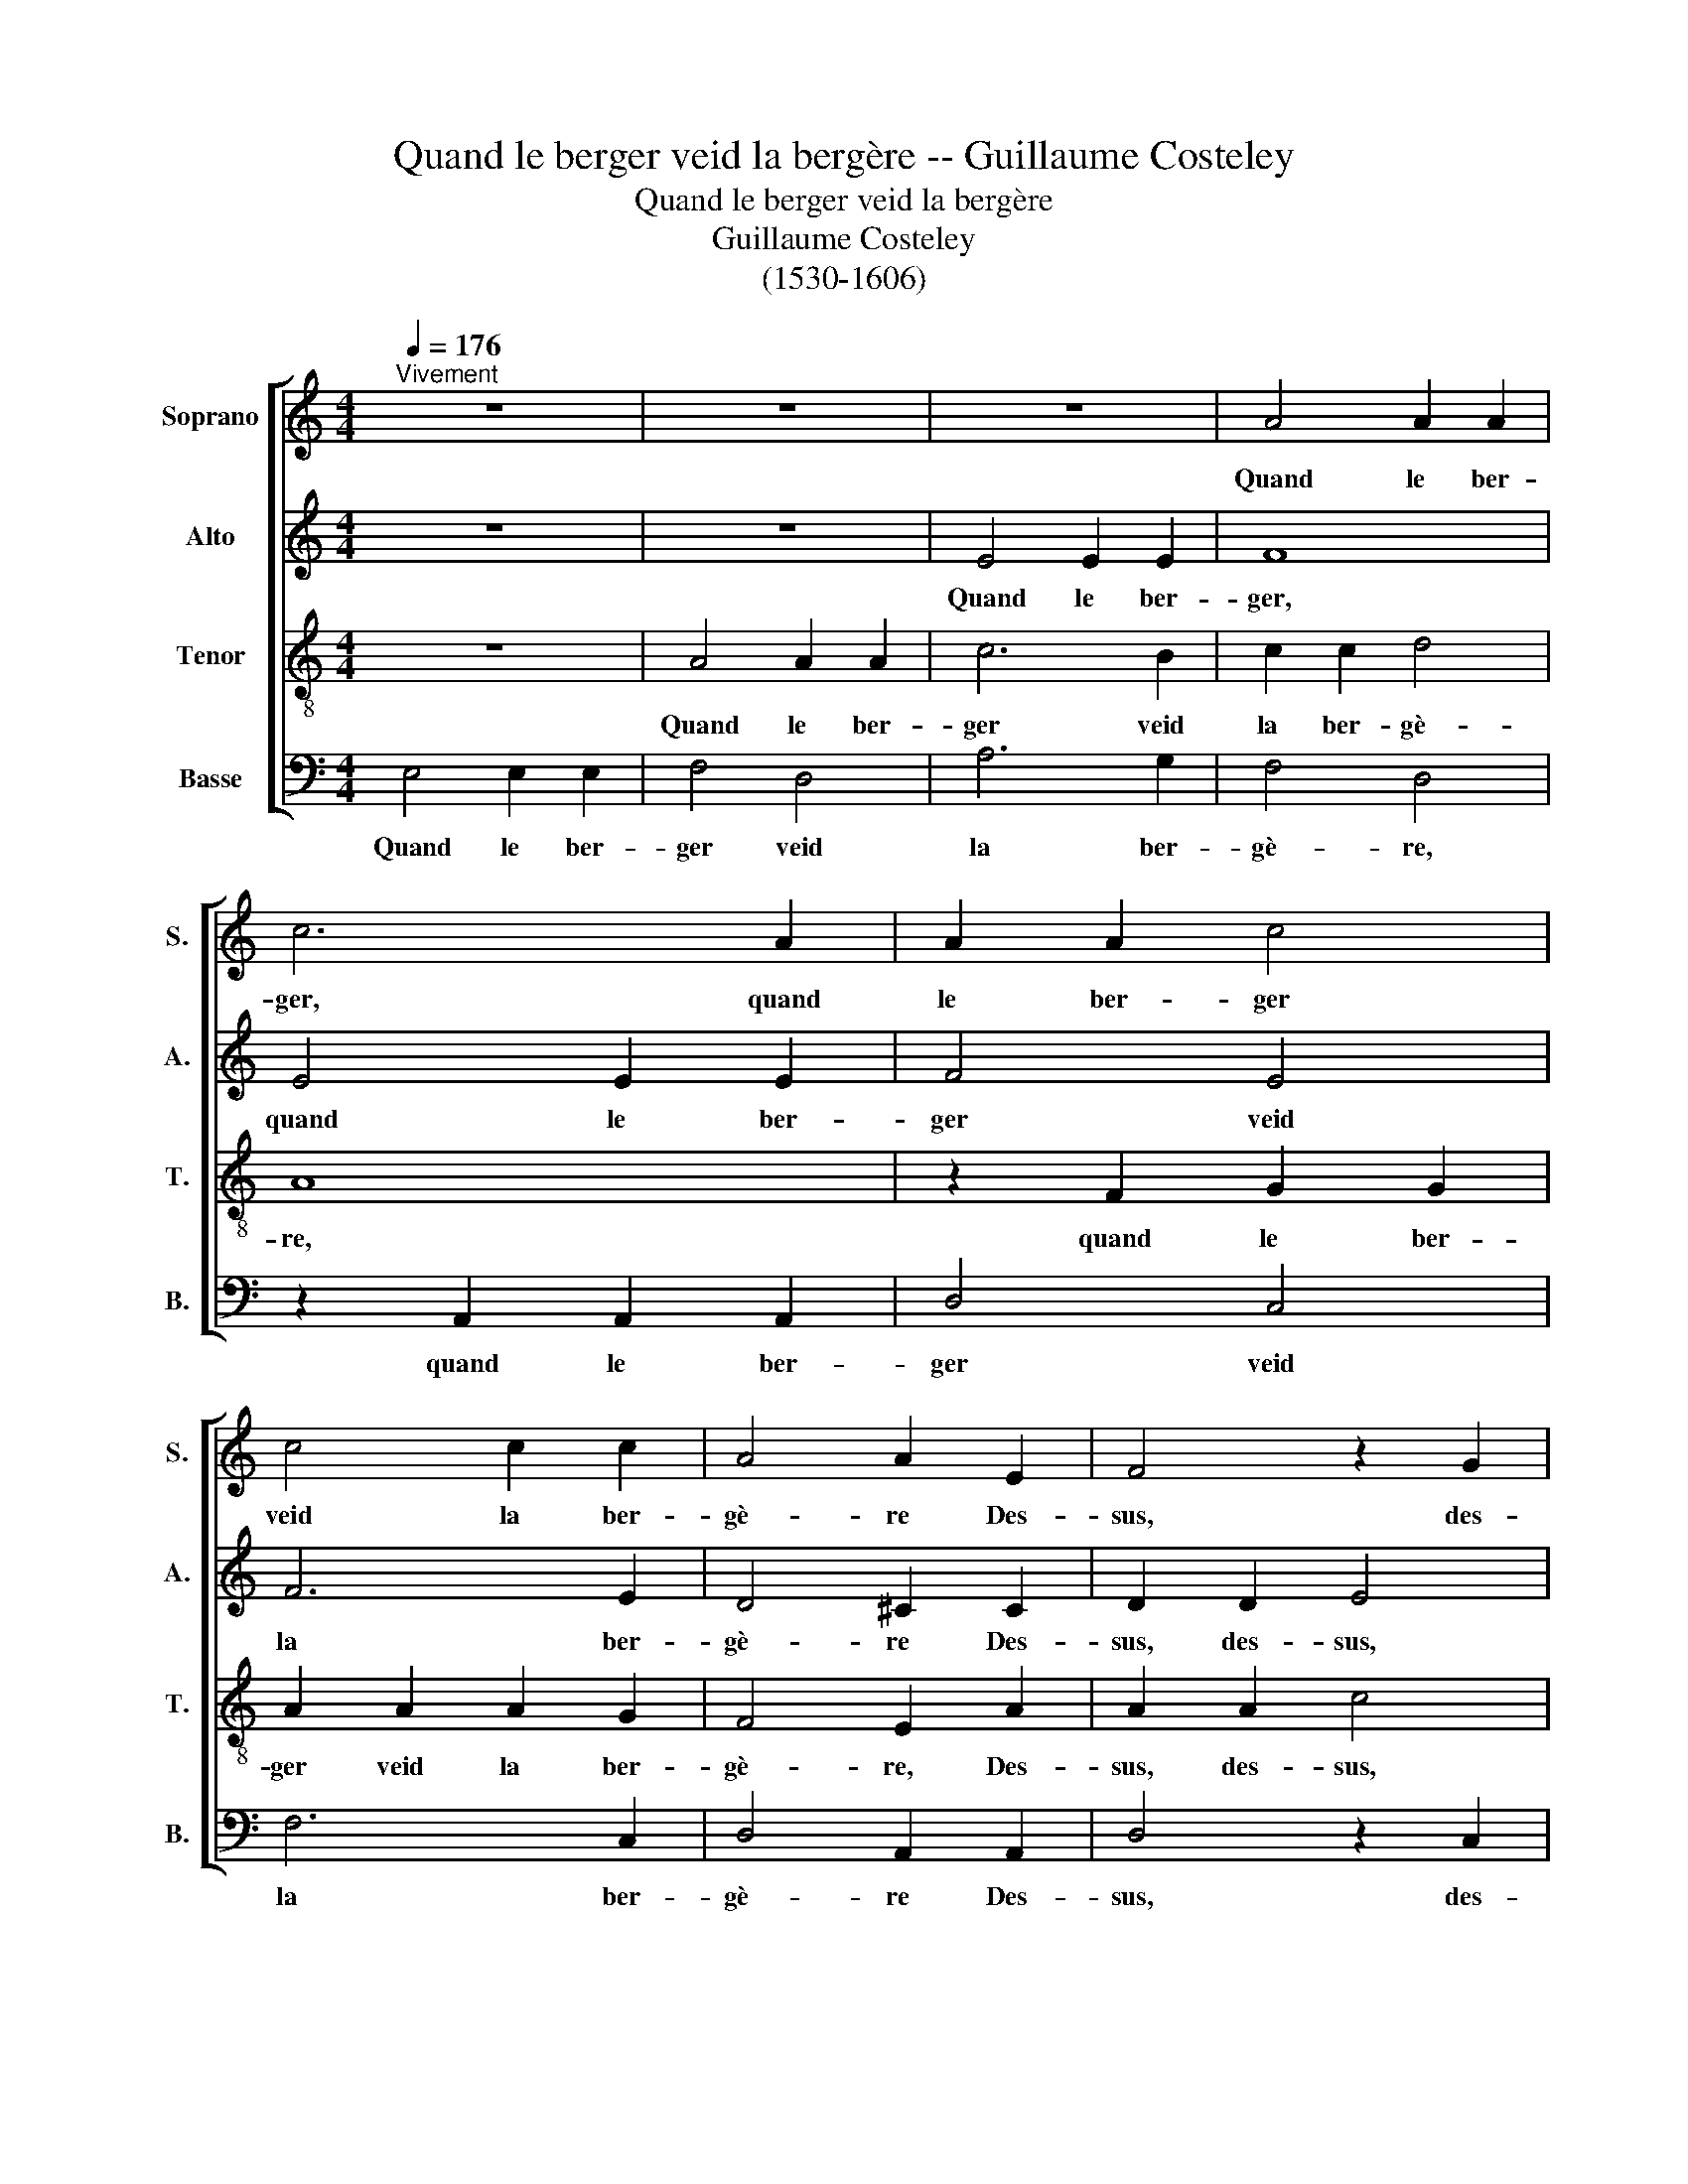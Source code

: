 X:1
T:Quand le berger veid la bergère -- Guillaume Costeley
T:Quand le berger veid la bergère
T:Guillaume Costeley
T:(1530-1606)
%%score [ 1 2 3 4 ]
L:1/8
Q:1/4=176
M:4/4
K:C
V:1 treble nm="Soprano" snm="S."
V:2 treble nm="Alto" snm="A."
V:3 treble-8 nm="Tenor" snm="T."
V:4 bass nm="Basse" snm="B."
V:1
"^Vivement" z8 | z8 | z8 | A4 A2 A2 | c6 A2 | A2 A2 c4 | c4 c2 c2 | A4 A2 E2 | F4 z2 G2 | %9
w: |||Quand~ le~ ber-|ger,~ quand~|le~ ber- ger~|veid~ la~ ber-|gè- re~ Des-|sus,~ des-|
 A4 z2 A2 | c4 z2 c2 | c4 c4 | B4 A4 | A4 ^G4 | A4 A4 | A6 A2 | A2 A2 G2 G2 | ^E4 =E4 | c4 c4- | %19
w: sus,~ des-|sus,~ des-|sus~ la~|ver- dure~|à loy-|sir,~ Il~|vint~ d'u-|ne~ cour- se~ lé-|gè- re,~|il~ vint~|
 c2 c2 c2 c2 | B2 B2 A4 | ^G4 A4 | A4 A4 | G4 F4 | E4 D4 | E8- | E8 |[Q:1/4=120]"^Vif" e8 | e4 d4 | %29
w: _ d'u- ne~ cour-|se~ lé- gè-|re~ Et~|droit~ au~|col~ la~|va~ sai-|sir.~|_|O~|quel~ dé-|
 c8- | c4 B4 | A4 (c4- | c4 B2 A2) | ^G6 G2 | ^G4 G4 | A4 c4 | c4 B4 | A8 | ^G8 |: c2 cc B2 BB | %40
w: sir!~|_ O~|quel~ plai-||sir!~ Il~|a- vait~|d'em~- bras-|ser~ sa~|da-|me!~|Ha~ je~ le~ vy,~ je~ le~|
 A2 AA ^G4 | c2 cc B2 BB | A2 AA G2 G2 | F4 F4 | F4 z2 ^G2 | A8 | A8 | ^G2 G2 G2 G2 | c6 B2 | %49
w: vy,~ je~ le~ vy,~|ha~ je~ le~ vy,~ je~ le~|vy,~ je~ le~ vy~ si~|fort~ ra-|vy,~ si~|fort~|ra-|vy~ Que~ je~ pen-|soys~ qu'il~|
 A4 G4 | (F2 E2 E4- | E4 D4) | E4 z2 G2 | c4 B4 | A8 | ^G8 | z2 A2 c2 B2 | A8 | ^G2 G2 G2 G2 | %59
w: ren- dit~|l'â- * *||me,~ qu'il~|ren- dit~|l'â-|me,~|qu'il~ ren- dit~|l'â-|me,~ que~ je~ pen-|
 (c6 BA | G4) A4 | c4 B4 | A8 |1 ^G8 :|2 ^G8- || G8 |] %66
w: soys~ _ _|_ qu'il~|ren- dit~|l'â-|me.~|\-me.~||
V:2
 z8 | z8 | E4 E2 E2 | F8 | E4 E2 E2 | F4 E4 | F6 E2 | D4 ^C2 C2 | D2 D2 E4 | z2 F2 F4 | %10
w: ||Quand~ le~ ber-|ger,~|quand~ le~ ber-|ger~ veid~|la~ ber-|gè- re~ Des-|sus,~ des- sus,~|des- sus,~|
 z2 A2 A2 A2 | G6 E2 | F4 D4 | E8 | z4 F4 | F6 F2 | F2 F2 E2 E2 | D4 ^C4 | A4 A4- | A2 A2 A2 A2 | %20
w: des- sus~ la~|ver- dure~|à loy-|sir,~|Il~|vint~ d'u-|ne~ cour- se~ lé-|gè- re,~|il~ vint~|_ d'u- ne~ cour-|
 G2 G2 E4 | E6 E2 | F4 z2 F2 | E4 D4 | C6 A,2 | C4 B,4 | ^C8 | A8 | G4 G4 | E8 | z4 E4- | E4 E4- | %32
w: se~ lé- gè-|re~ Et~|droit,~ et~|droit~ au~|col la~|va~ sai-|sir.~|O~|quel~ dé-|sir!~|O~|_ quel~|
 E4 D4 | E6 E2 | E4 E4 | G4 G4 | G4 G4 | E8 | E4 E2 EE |: E2 EE E4- | E4 E2 EE | E8- | E4 E4 | %43
w: * plai-|sir!~ Il~|a- vait~|d'em~- bras-|ser~ sa~|da-|me!~ Ha~ je~ le~|vy,~ je~ le~ vy,~|_ ha~ je~ le~|vy,~|_ si~|
 C4 D4 | B,4 z2 E2 | E8 | F8 | E4 z2 E2 | E2 E2 E4- | E4 E4 | C4 B,4 | A,8 | G,4 E4 | C2 D2 (E4- | %54
w: fort~ ra-|vy,~ si~|fort~|ra-|vy~ Que~|je~ pen- soys~|* qu'il~|ren- dit|l'â-|me,~ qu'il~|ren- dit l'â-|
 E4 D4) | E8- | E4 E4 | C4 D4 | E4 E2 E2 | E6 E2 | E4 C4 | E4 E4 | E8 |1 E4 E2 EE :|2 E8- || E8 |] %66
w: |me,~|* qu'il~|ren- dit~|l'â- me,~ que~|je~ pen-|soys~ qu'il~|ren- dit~|l'â-|me.~ Ha~ je~ le~|\-me.~||
V:3
 z8 | A4 A2 A2 | c6 B2 | c2 c2 d4 | A8 | z2 F2 G2 G2 | A2 A2 A2 G2 | F4 E2 A2 | A2 A2 c4 | %9
w: |Quand~ le~ ber-|ger~ veid~|la~ ber- gè-|re,~|quand~ le~ ber-|ger~ veid~ la~ ber-|gè- re,~ Des-|sus,~ des- sus,~|
 z2 c2 d4 | e4 f4 | z2 e2 e2 e2 | d6 A2 | c4 B4 | A4 c4 | c6 c2 | d2 d2 B2 c2 | A4 A4 | e4 e4- | %19
w: des- sus,~|des- sus,~|des- sus~ la~|ver- dure~|à loy-|sir,~ Il~|vint~ d'u-|ne~ cour- se~ lé-|gè- re,~|il~ vint~|
 e2 e2 f2 f2 | d2 d2 c4 | B2 B2 c4 | z2 c2 c4 | z2 c2 A2 A2 | ^G4 A4 | A4 ^G4 | A8 | c8 | c4 B4 | %29
w: _ d'u- ne~ cour-|se~ lé- gè-|re~ Et~ droit,~|et~ droit,~|et~ droit~ au~|col~ la~|va~ sai-|sir.~|O~|quel~ dé-|
 A8- | A4 ^G4 | c8 | A8 | B6 B2 | B4 B4 | d4 e4 | e4 d4 | c8 | B8 |: z8 | c2 cc B2 BB | A2 AA ^G4 | %42
w: sir!~|_ O~|quel~|plai-|sir!~ Il~|a- vait~|d'em~- bras-|ser~ sa~|da-|me!~||Ha~ je~ le~ vy,~ je~ le~|vy,~ je~ le~ vy,~|
 c2 cc B2 B2 | A4 A4 | ^G4 z2 B2 | c8 | d8 | B8 | z8 | z8 | z8 | z2 A2 A2 A2 | c4 B4 | A4 G4 | F8 | %55
w: ha~ je~ le~ vy~ si~|fort~ ra-|vy,~ si~|fort~|ra-|vy~||||Que~ je~ pen-|soys~ qu'il~|ren- dit~|l'â-|
 E8 | z8 | z2 A2 A2 A2 | c2 c2 B2 B2 | A4 E4- | E4 E4 | A4 B4 | c8 |1 B8 :|2 B8- || B8 |] %66
w: me,~||que~ je~ pen-|soys~ qu'il~ ren- dit~|l'â- me,~|_ qu'il~|ren- dit~|l'â-|me.~|\-me.~||
V:4
 E,4 E,2 E,2 | F,4 D,4 | A,6 G,2 | F,4 D,4 | z2 A,,2 A,,2 A,,2 | D,4 C,4 | F,6 C,2 | %7
w: Quand~ le~ ber-|ger~ veid~|la~ ber-|gè- re,~|quand~ le~ ber-|ger~ veid~|la~ ber-|
 D,4 A,,2 A,,2 | D,4 z2 C,2 | F,4 z2 D,2 | A,4 z2 F,2 | C,4 C,4 | D,4 F,4 | E,4 E,4 | A,,4 F,4 | %15
w: gè- re~ Des-|sus,~ des-|sus,~ des-|sus,~ des-|sus~ la~|ver- dure~|à loy-|sir,~ Il~|
 F,6 F,2 | D,2 D,2 E,2 C,2 | D,4 A,,4 | A,4 A,4- | A,2 A,2 F,2 F,2 | G,2 G,2 A,4 | E,4 A,4 | %22
w: vint~ d'u-|ne~ cour- se~ lé-|gè- re,~|il~ vint~|_ d'u- ne~ cour-|se~ lé- gè-|re~ Et~|
 F,6 F,2 | C,4 D,4 | E,4 F,4 | E,4 E,4 | A,,8 | A,,8 | C,4 G,,4 | A,,8 | z4 E,4 | A,8 | F,8 | %33
w: droit,~ et~|droit~ au~|col~ la~|va~ sai-|sir.~|O~|quel~ dé-|sir!~|O~|quel~|plai-|
 E,6 E,2 | E,4 E,4 | D,4 C,4 | C,4 G,4 | A,8 | E,8 |: A,2 A,A, ^G,2 G,G, | A,2 A,A, E,4 | %41
w: sir!~ Il~|a- vait~|d'em~- bras-|ser~ sa~|da-|me!~|Ha~ je~ le~ vy,~ je~ le~|vy,~ je~ le~ vy,~|
 z4 E,2 E,E, | A,2 A,A, E,2 E,2 | F,4 D,4 | E,4 z2 E,2 | A,8 | D,8 | E,8 | z2 A,2 A,2 A,2 | %49
w: ha~ je~ le~|vy,~ je~ le~ vy~ si~|fort~ ra-|vy,~ si~|fort~|ra-|vy~|Que~ je~ pen-|
 C6 B,2 | A,4 G,4 | F,8 | E,8 | z8 | z2 A,2 A,2 A,2 | C4 B,4 | A,4 E,4 | F,8 | E,8 | %59
w: soys~ qu'il~|ren- dit~|l'â-|me,~||que~ je~ pen-|soys~ qu'il~|ren- dit~|l'â-|me,~|
 z2 A,,2 A,,2 A,,2 | C,6 B,,2 | A,,4 ^G,,4 | A,,8 |1 E,8 :|2 E,8- || E,8 |] %66
w: que~ je~ pen-|soys~ qu'il~|ren- dit~|l'â-|me.~|\-me.~||

